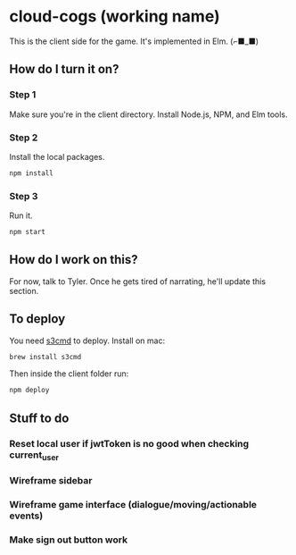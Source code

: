 * cloud-cogs (working name)
This is the client side for the game. It's implemented in Elm. (⌐■_■)

** How do I turn it on?
*** Step 1
Make sure you're in the client directory. Install Node.js, NPM, and Elm tools.
*** Step 2
Install the local packages.
#+BEGIN_SRC bash
npm install
#+END_SRC
*** Step 3
Run it.
#+BEGIN_SRC bash
npm start
#+END_SRC

** How do I work on this?
For now, talk to Tyler. Once he gets tired of narrating, he'll update this section.

** To deploy
You need [[https://github.com/s3tools/s3cmd][s3cmd]] to deploy. Install on mac:
#+BEGIN_SRC bash
brew install s3cmd
#+END_SRC

Then inside the client folder run:
#+BEGIN_SRC bash
npm deploy
#+END_SRC

** Stuff to do
*** Reset local user if jwtToken is no good when checking current_user
*** Wireframe sidebar
*** Wireframe game interface (dialogue/moving/actionable events)
*** Make sign out button work
